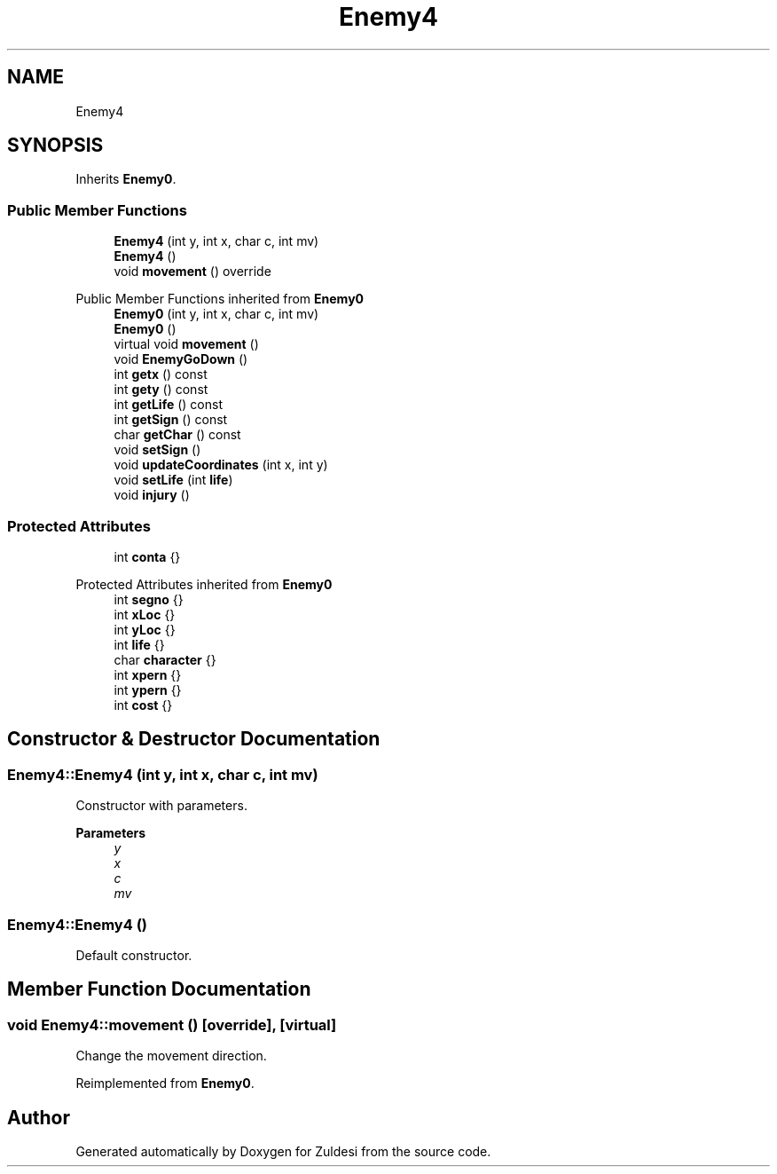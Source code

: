 .TH "Enemy4" 3 "Tue Jan 10 2023" "Version 1" "Zuldesi" \" -*- nroff -*-
.ad l
.nh
.SH NAME
Enemy4
.SH SYNOPSIS
.br
.PP
.PP
Inherits \fBEnemy0\fP\&.
.SS "Public Member Functions"

.in +1c
.ti -1c
.RI "\fBEnemy4\fP (int y, int x, char c, int mv)"
.br
.ti -1c
.RI "\fBEnemy4\fP ()"
.br
.ti -1c
.RI "void \fBmovement\fP () override"
.br
.in -1c

Public Member Functions inherited from \fBEnemy0\fP
.in +1c
.ti -1c
.RI "\fBEnemy0\fP (int y, int x, char c, int mv)"
.br
.ti -1c
.RI "\fBEnemy0\fP ()"
.br
.ti -1c
.RI "virtual void \fBmovement\fP ()"
.br
.ti -1c
.RI "void \fBEnemyGoDown\fP ()"
.br
.ti -1c
.RI "int \fBgetx\fP () const"
.br
.ti -1c
.RI "int \fBgety\fP () const"
.br
.ti -1c
.RI "int \fBgetLife\fP () const"
.br
.ti -1c
.RI "int \fBgetSign\fP () const"
.br
.ti -1c
.RI "char \fBgetChar\fP () const"
.br
.ti -1c
.RI "void \fBsetSign\fP ()"
.br
.ti -1c
.RI "void \fBupdateCoordinates\fP (int x, int y)"
.br
.ti -1c
.RI "void \fBsetLife\fP (int \fBlife\fP)"
.br
.ti -1c
.RI "void \fBinjury\fP ()"
.br
.in -1c
.SS "Protected Attributes"

.in +1c
.ti -1c
.RI "int \fBconta\fP {}"
.br
.in -1c

Protected Attributes inherited from \fBEnemy0\fP
.in +1c
.ti -1c
.RI "int \fBsegno\fP {}"
.br
.ti -1c
.RI "int \fBxLoc\fP {}"
.br
.ti -1c
.RI "int \fByLoc\fP {}"
.br
.ti -1c
.RI "int \fBlife\fP {}"
.br
.ti -1c
.RI "char \fBcharacter\fP {}"
.br
.ti -1c
.RI "int \fBxpern\fP {}"
.br
.ti -1c
.RI "int \fBypern\fP {}"
.br
.ti -1c
.RI "int \fBcost\fP {}"
.br
.in -1c
.SH "Constructor & Destructor Documentation"
.PP 
.SS "Enemy4::Enemy4 (int y, int x, char c, int mv)"
Constructor with parameters\&. 
.PP
\fBParameters\fP
.RS 4
\fIy\fP 
.br
\fIx\fP 
.br
\fIc\fP 
.br
\fImv\fP 
.RE
.PP

.SS "Enemy4::Enemy4 ()"
Default constructor\&. 
.SH "Member Function Documentation"
.PP 
.SS "void Enemy4::movement ()\fC [override]\fP, \fC [virtual]\fP"
Change the movement direction\&. 
.PP
Reimplemented from \fBEnemy0\fP\&.

.SH "Author"
.PP 
Generated automatically by Doxygen for Zuldesi from the source code\&.
